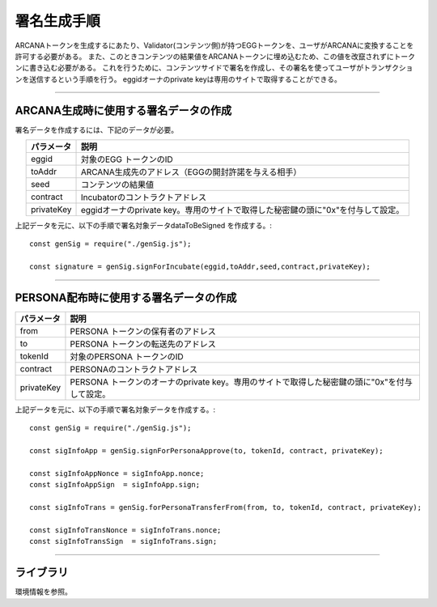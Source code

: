 ###########################
署名生成手順
###########################

ARCANAトークンを生成するにあたり、Validator(コンテンツ側)が持つEGGトークンを、ユーザがARCANAに変換することを許可する必要がある。
また、このときコンテンツの結果値をARCANAトークンに埋め込むため、この値を改竄されずにトークンに書き込む必要がある。
これを行うために、コンテンツサイドで署名を作成し、その署名を使ってユーザがトランザクションを送信するという手順を行う。
eggidオーナのprivate keyは専用のサイトで取得することができる。

------------------------------------------------------------------------------------------------------------------------------------------------------------------------

ARCANA生成時に使用する署名データの作成
======================================================================

署名データを作成するには、下記のデータが必要。

.. csv-table::
    :header-rows: 1
    :align: center

    パラメータ, 説明
    eggid,       対象のEGG トークンのID
    toAddr,      ARCANA生成先のアドレス（EGGの開封許諾を与える相手）
    seed,        コンテンツの結果値 
    contract,    Incubatorのコントラクトアドレス
    privateKey,  eggidオーナのprivate key。専用のサイトで取得した秘密鍵の頭に"0x"を付与して設定。

上記データを元に、以下の手順で署名対象データdataToBeSigned を作成する。::

    const genSig = require("./genSig.js");

    const signature = genSig.signForIncubate(eggid,toAddr,seed,contract,privateKey);

------------------------------------------------------------------------------------------------------------------------------------------------------------------------

PERSONA配布時に使用する署名データの作成
======================================================================

.. csv-table::
    :header-rows: 1
    :align: center

    パラメータ, 説明
    from,       PERSONA トークンの保有者のアドレス
    to,         PERSONA トークンの転送先のアドレス
    tokenId,    対象のPERSONA トークンのID
    contract,   PERSONAのコントラクトアドレス
    privateKey, PERSONA トークンのオーナのprivate key。専用のサイトで取得した秘密鍵の頭に"0x"を付与して設定。

上記データを元に、以下の手順で署名対象データを作成する。::

    const genSig = require("./genSig.js");
    
    const sigInfoApp = genSig.signForPersonaApprove(to, tokenId, contract, privateKey);

    const sigInfoAppNonce = sigInfoApp.nonce;
    const sigInfoAppSign  = sigInfoApp.sign;

    const sigInfoTrans = genSig.forPersonaTransferFrom(from, to, tokenId, contract, privateKey);

    const sigInfoTransNonce = sigInfoTrans.nonce;
    const sigInfoTransSign  = sigInfoTrans.sign;


------------------------------------------------------------------------------------------------------------------------------------------------------------------------

ライブラリ
======================================================================

環境情報を参照。

